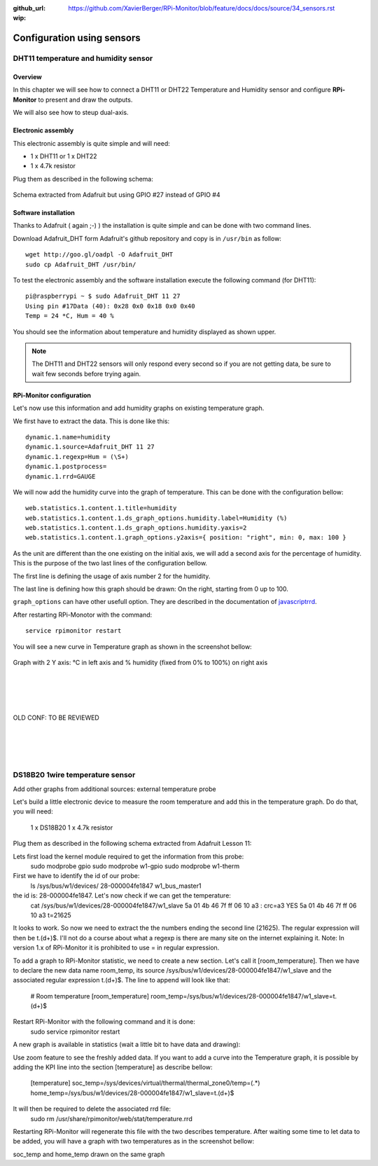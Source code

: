 :github_url: https://github.com/XavierBerger/RPi-Monitor/blob/feature/docs/docs/source/34_sensors.rst
:wip:

Configuration using sensors
===========================

DHT11 temperature and humidity sensor
-------------------------------------

Overview
^^^^^^^^
In this chapter we will see how to connect a DHT11 or DHT22 Temperature and
Humidity sensor and configure **RPi-Monitor** to present and draw the outputs.

We will also see how to steup dual-axis.

.. seealso:: Adafruit created a very good tutorial explaining how to use DHT11 or DHT22.

             This tutorial is available at this `here <http://learn.adafruit.com/dht-humidity-sensing-on-raspberry-pi-with-gdocs-logging/wiring>`_.

Electronic assembly
^^^^^^^^^^^^^^^^^^^

This electronic assembly is quite simple and will need:

* 1 x DHT11 or 1 x DHT22
* 1 x 4.7k resistor

Plug them as described in the following schema:

.. figure:: _static/sensor001.png
  :width: 400px 
  :align: center
  
  Schema extracted from Adafruit but using GPIO #27 instead of GPIO #4

Software installation
^^^^^^^^^^^^^^^^^^^^^

Thanks to Adafruit ( again ;-) ) the installation is quite simple and can be 
done with two command lines.

Download Adafruit_DHT form Adafruit's github repository and copy is in ``/usr/bin`` as follow:

::

    wget http://goo.gl/oadpl -O Adafruit_DHT
    sudo cp Adafruit_DHT /usr/bin/

To test the electronic assembly and the software installation execute the 
following command (for DHT11):

:: 

    pi@raspberrypi ~ $ sudo Adafruit_DHT 11 27
    Using pin #17Data (40): 0x28 0x0 0x18 0x0 0x40
    Temp = 24 *C, Hum = 40 %

You should see the information about temperature and humidity displayed as shown upper.

.. note:: The DHT11 and DHT22 sensors will only respond every second so if you 
          are not getting data, be sure to wait few seconds before trying again.

RPi-Monitor configuration
^^^^^^^^^^^^^^^^^^^^^^^^^
Let's now use this information and add humidity graphs on existing temperature graph.

We first have to extract the data. This is done like this:

::

    dynamic.1.name=humidity 
    dynamic.1.source=Adafruit_DHT 11 27 
    dynamic.1.regexp=Hum = (\S+) 
    dynamic.1.postprocess= 
    dynamic.1.rrd=GAUGE

We will now add the humidity curve into the graph of temperature. 
This can be done with the configuration bellow:

::

    web.statistics.1.content.1.title=humidity 
    web.statistics.1.content.1.ds_graph_options.humidity.label=Humidity (%) 
    web.statistics.1.content.1.ds_graph_options.humidity.yaxis=2 
    web.statistics.1.content.1.graph_options.y2axis={ position: "right", min: 0, max: 100 }

As the unit are different than the one existing on the initial axis, 
we will add a second axis for the percentage of humidity. This is the purpose 
of the two last lines of the configuration bellow.

The first line is defining the usage of axis number 2 for the humidity.

The last line is defining how this graph should be drawn: On the right, 
starting from 0 up to 100.

``graph_options`` can have other usefull option. They are described in the 
documentation of `javascriptrrd <http://javascriptrrd.sourceforge.net/docs/javascriptrrd_v0.6.3/doc/lib/rrdFlot_js.html>`_.

After restarting RPi-Monotor with the command:

:: 

    service rpimonitor restart

You will see a new curve in Temperature graph as shown in the screenshot bellow:

.. figure:: _static/sensor002.png
  :width: 400px 
  :align: center
  
  Graph with 2 Y axis: °C in left axis and % humidity (fixed from 0% to 100%) 
  on right axis



|
|
|
|
| OLD CONF: TO BE REVIEWED 
|
|
|
|


DS18B20 1wire temperature sensor
--------------------------------

Add other graphs from additional sources: external temperature probe

Let's build a little electronic device to measure the room temperature and add this in the temperature graph.
Do do that, you will need:

    1 x DS18B20
    1 x 4.7k resistor

Plug them as described in the following schema extracted from Adafruit Lesson 11:


Lets first load the kernel module required to get the information from this probe:
    sudo modprobe gpio
    sudo modprobe w1-gpio
    sudo modprobe w1-therm

First we have to identify the id of our probe:
    ls /sys/bus/w1/devices/
    28-000004fe1847  w1_bus_master1

the id is: 28-000004fe1847. Let's now check if we can get the temperature:
    cat /sys/bus/w1/devices/28-000004fe1847/w1_slave
    5a 01 4b 46 7f ff 06 10 a3 : crc=a3 YES
    5a 01 4b 46 7f ff 06 10 a3 t=21625

It looks to work. So now we need to extract the the numbers ending the second line (21625). The regular expression will then be t.(\d+)$. I'll not do a course about what a regexp is there are many site on the internet explaining it.
Note: In version 1.x of RPi-Monitor it is prohibited to use = in regular expression.

To add a graph to RPi-Monitor statistic, we need to create a new section. Let's call it 
[room_temperature]. Then we have to declare the new data name room_temp, its source 
/sys/bus/w1/devices/28-000004fe1847/w1_slave and the associated regular expression t.(\d+)$.
The line to append will look like that:

    # Room temperature
    [room_temperature]
    room_temp=/sys/bus/w1/devices/28-000004fe1847/w1_slave=t.(\d+)$

Restart RPi-Monitor with the following command and it is done:
    sudo  service rpimonitor restart

A new graph is available in statistics (wait a little bit to have data and drawing):

Use zoom feature to see the freshly added data.
If you want to add a curve into the Temperature graph, it is possible by adding 
the KPI line into the section [temperature] as describe bellow:

    [temperature]
    soc_temp=/sys/devices/virtual/thermal/thermal_zone0/temp=(.*)
    home_temp=/sys/bus/w1/devices/28-000004fe1847/w1_slave=t.(\d+)$

It will then be required to delete the associated rrd file:
    sudo rm /usr/share/rpimonitor/web/stat/temperature.rrd

Restarting RPi-Monitor will regenerate this file with the two describes temperature. After waiting some time to let data to be added, you will have a graph with two temperatures as in the screenshot bellow:

soc_temp and home_temp drawn on the same graph


